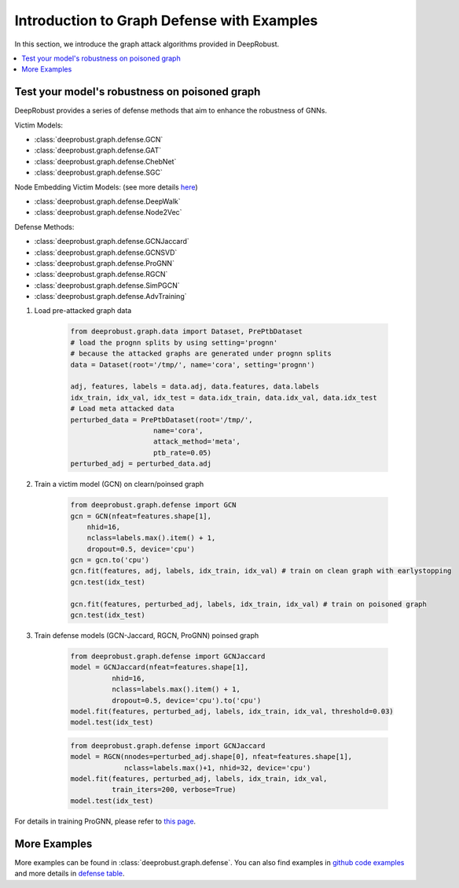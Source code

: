 Introduction to Graph Defense with Examples
=======================
In this section, we introduce the graph attack algorithms provided 
in DeepRobust. 

.. contents::
    :local: 

Test your model's robustness on poisoned graph
-------
DeepRobust provides a series of defense methods that aim to enhance the robustness
of GNNs.

Victim Models:

- :class:`deeprobust.graph.defense.GCN`
- :class:`deeprobust.graph.defense.GAT`
- :class:`deeprobust.graph.defense.ChebNet`
- :class:`deeprobust.graph.defense.SGC`

Node Embedding Victim Models: (see more details `here <https://deeprobust.readthedocs.io/en/latest/graph/node_embedding.html>`_)

- :class:`deeprobust.graph.defense.DeepWalk`
- :class:`deeprobust.graph.defense.Node2Vec`

Defense Methods:

- :class:`deeprobust.graph.defense.GCNJaccard`
- :class:`deeprobust.graph.defense.GCNSVD`
- :class:`deeprobust.graph.defense.ProGNN`
- :class:`deeprobust.graph.defense.RGCN`
- :class:`deeprobust.graph.defense.SimPGCN`
- :class:`deeprobust.graph.defense.AdvTraining`

#. Load pre-attacked graph data 

    .. code-block:: python
       
       from deeprobust.graph.data import Dataset, PrePtbDataset
       # load the prognn splits by using setting='prognn'
       # because the attacked graphs are generated under prognn splits 
       data = Dataset(root='/tmp/', name='cora', setting='prognn') 
                                                          
       adj, features, labels = data.adj, data.features, data.labels
       idx_train, idx_val, idx_test = data.idx_train, data.idx_val, data.idx_test
       # Load meta attacked data
       perturbed_data = PrePtbDataset(root='/tmp/',
                           name='cora',
                           attack_method='meta',
                           ptb_rate=0.05)
       perturbed_adj = perturbed_data.adj

#. Train a victim model (GCN) on clearn/poinsed graph

    .. code-block:: python
       
       from deeprobust.graph.defense import GCN
       gcn = GCN(nfeat=features.shape[1],
           nhid=16,
           nclass=labels.max().item() + 1,
           dropout=0.5, device='cpu')
       gcn = gcn.to('cpu')
       gcn.fit(features, adj, labels, idx_train, idx_val) # train on clean graph with earlystopping
       gcn.test(idx_test)
         
       gcn.fit(features, perturbed_adj, labels, idx_train, idx_val) # train on poisoned graph
       gcn.test(idx_test)

#. Train defense models (GCN-Jaccard, RGCN, ProGNN) poinsed graph

    .. code-block:: python
       
       from deeprobust.graph.defense import GCNJaccard
       model = GCNJaccard(nfeat=features.shape[1],
                 nhid=16,
                 nclass=labels.max().item() + 1,
                 dropout=0.5, device='cpu').to('cpu')
       model.fit(features, perturbed_adj, labels, idx_train, idx_val, threshold=0.03)         
       model.test(idx_test)

    .. code-block:: python
       
       from deeprobust.graph.defense import GCNJaccard
       model = RGCN(nnodes=perturbed_adj.shape[0], nfeat=features.shape[1],
                    nclass=labels.max()+1, nhid=32, device='cpu')
       model.fit(features, perturbed_adj, labels, idx_train, idx_val,
                 train_iters=200, verbose=True)
       model.test(idx_test)

      
For details in training ProGNN, please refer to `this page <https://github.com/ChandlerBang/Pro-GNN/train.py>`_. 


More Examples 
-----------------------
More examples can be found in :class:`deeprobust.graph.defense`. You can also find examples in 
`github code examples <https://github.com/DSE-MSU/DeepRobust/tree/master/examples/graph>`_ 
and more details in `defense table <https://github.com/DSE-MSU/DeepRobust/tree/master/deeprobust/graph#defense-methods>`_.
